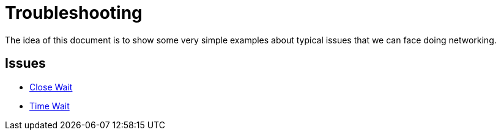 = Troubleshooting

The idea of this document is to show some very simple examples about typical issues that we can face doing networking.

== Issues

* link:tcp/close_wait/Server.java[Close Wait]
* link:tcp/time_wait/Server.java[Time Wait]
